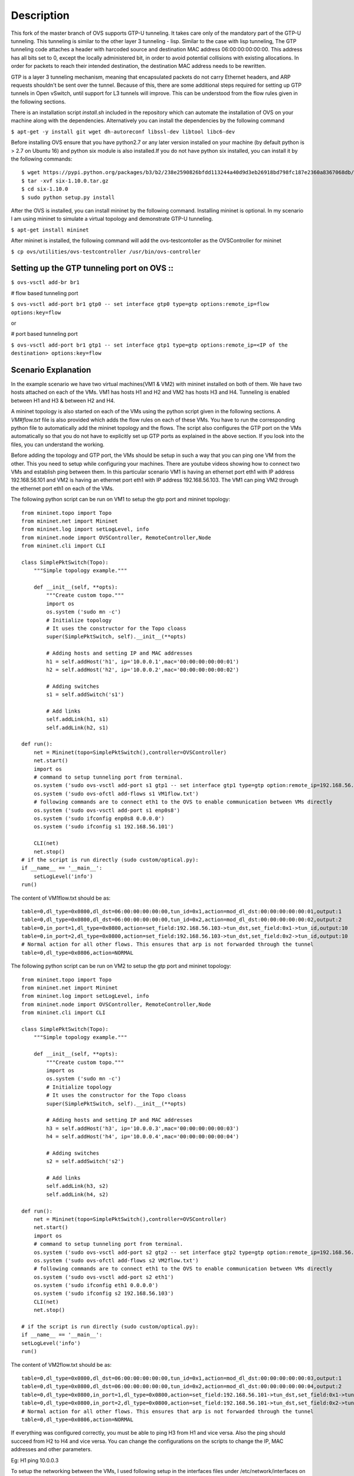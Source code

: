 ..
      Licensed under the Apache License, Version 2.0 (the "License"); you may
      not use this file except in compliance with the License. You may obtain
      a copy of the License at

          http://www.apache.org/licenses/LICENSE-2.0

      Unless required by applicable law or agreed to in writing, software
      distributed under the License is distributed on an "AS IS" BASIS, WITHOUT
      WARRANTIES OR CONDITIONS OF ANY KIND, either express or implied. See the
      License for the specific language governing permissions and limitations
      under the License.

      Convention for heading levels in Open vSwitch documentation:

      =======  Heading 0 (reserved for the title in a document)
      -------  Heading 1
      ~~~~~~~  Heading 2
      +++++++  Heading 3
      '''''''  Heading 4

      Avoid deeper levels because they do not render well.

=================
Description
=================

This fork of the master branch of OVS supports GTP-U tunneling. It takes care only of the mandatory part of the GTP-U tunneling. This tunneling is similar to the other layer 3 tunneling - lisp. Similar to the case with lisp tunneling,  The GTP tunneling code attaches a header with harcoded source and destination MAC address 06:00:00:00:00:00. This address has all bits set to 0, except the locally administered bit, in order to avoid potential collisions with existing allocations. In order for packets to reach their intended destination, the destination MAC address needs to be rewritten.

GTP is a layer 3 tunneling mechanism, meaning that encapsulated packets do not carry Ethernet headers, and ARP requests shouldn't be sent over the tunnel. Because of this, there are some additional steps required for setting up GTP tunnels in Open vSwitch, until support for L3 tunnels will improve. This can be understood from the flow rules given in the following sections.

There is an installation script *install.sh* included in the repository which can automate the installation of OVS on your machine along with the dependencies. Alternatively you can install the dependencies by the following command

``$ apt-get -y install git wget dh-autoreconf libssl-dev libtool libc6-dev``

Before installing OVS ensure that you have python2.7 or any later version installed on your machine (by default python is > 2.7 on Ubuntu 16) and python six module is also installed.If you do not have python six installed, you can install it by the following commands::

	$ wget https://pypi.python.org/packages/b3/b2/238e2590826bfdd113244a40d9d3eb26918bd798fc187e2360a8367068db/six-1.10.0.tar.gz#md5=34eed507548117b2ab523ab14b2f8b55
	$ tar -xvf six-1.10.0.tar.gz
	$ cd six-1.10.0
	$ sudo python setup.py install

After the OVS is installed, you can install mininet by the following command. Installing mininet is optional. In my scenario I am using mininet to simulate a virtual topology and demonstrate GTP-U tunneling.

``$ apt-get install mininet``

After mininet is installed, the following command will add the ovs-testcontoller as the OVSController for mininet

``$ cp ovs/utilities/ovs-testcontroller /usr/bin/ovs-controller``


Setting up the GTP tunneling port on OVS ::
-----------------------------------------

``$ ovs-vsctl add-br br1``

# flow based tunneling port

``$ ovs-vsctl add-port br1 gtp0 -- set interface gtp0 type=gtp options:remote_ip=flow options:key=flow``

or

# port based tunneling port

``$ ovs-vsctl add-port br1 gtp1 -- set interface gtp1 type=gtp options:remote_ip=<IP of the destination> options:key=flow``

Scenario Explanation
--------------------

In the example scenario we have two virtual machines(VM1 & VM2) with mininet installed on both of them. We have
two hosts attached on each of the VMs. VM1 has hosts H1 and H2 and VM2 has hosts H3 and H4. Tunneling is enabled
between H1 and H3 & between H2 and H4.

A mininet topology is also started on each of the VMs using the python script given in the following sections. A *VM#flow.txt* file is also provided which adds the flow rules on each of these VMs. You have to run the corresponding python file to
automatically add the mininet topology and the flows. The script also configures the GTP port on the VMs automatically so that you do not have to explicitly set up GTP ports as explained in the above section. If you look into the files, you can understand the working.

Before adding the topology and GTP port, the VMs should be setup in such a way that you can ping one VM from the other. This you need to setup while configuring your machines. There are youtube videos showing how to connect two VMs and establish ping between them. In this particular scenario VM1 is having an ethernet port eth1 with IP address 192.168.56.101 and VM2 is having an ethernet port eth1 with IP address 192.168.56.103. The VM1 can ping VM2 through the ethernet port eth1 on each of the VMs.


The following python script can be run on VM1 to setup the gtp port and mininet topology::

	from mininet.topo import Topo
	from mininet.net import Mininet
	from mininet.log import setLogLevel, info
	from mininet.node import OVSController, RemoteController,Node
	from mininet.cli import CLI

	class SimplePktSwitch(Topo):
	    """Simple topology example."""

	    def __init__(self, **opts):
		"""Create custom topo."""
		import os
		os.system ('sudo mn -c')
		# Initialize topology
		# It uses the constructor for the Topo cloass
		super(SimplePktSwitch, self).__init__(**opts)

		# Adding hosts and setting IP and MAC addresses
		h1 = self.addHost('h1', ip='10.0.0.1',mac='00:00:00:00:00:01')
		h2 = self.addHost('h2', ip='10.0.0.2',mac='00:00:00:00:00:02')

		# Adding switches
		s1 = self.addSwitch('s1')

		# Add links
		self.addLink(h1, s1)
		self.addLink(h2, s1)

	def run():
	    net = Mininet(topo=SimplePktSwitch(),controller=OVSController)
	    net.start()
	    import os
	    # command to setup tunneling port from terminal.
	    os.system ('sudo ovs-vsctl add-port s1 gtp1 -- set interface gtp1 type=gtp option:remote_ip=192.168.56.103 option:key=flow ofport_request=10')
	    os.system ('sudo ovs-ofctl add-flows s1 VM1flow.txt')
	    # following commands are to connect eth1 to the OVS to enable communication between VMs directly
	    os.system ('sudo ovs-vsctl add-port s1 enp0s8')
	    os.system ('sudo ifconfig enp0s8 0.0.0.0')
	    os.system ('sudo ifconfig s1 192.168.56.101')

	    CLI(net)
	    net.stop()
	# if the script is run directly (sudo custom/optical.py):
	if __name__ == '__main__':
	    setLogLevel('info')
	run()
The content of VM1flow.txt should be as::
 
	table=0,dl_type=0x0800,dl_dst=06:00:00:00:00:00,tun_id=0x1,action=mod_dl_dst:00:00:00:00:00:01,output:1
	table=0,dl_type=0x0800,dl_dst=06:00:00:00:00:00,tun_id=0x2,action=mod_dl_dst:00:00:00:00:00:02,output:2
	table=0,in_port=1,dl_type=0x0800,action=set_field:192.168.56.103->tun_dst,set_field:0x1->tun_id,output:10
	table=0,in_port=2,dl_type=0x0800,action=set_field:192.168.56.103->tun_dst,set_field:0x2->tun_id,output:10
	# Normal action for all other flows. This ensures that arp is not forwarded through the tunnel
	table=0,dl_type=0x0806,action=NORMAL

 
The following python script can be run on VM2 to setup the gtp port and mininet topology::


	from mininet.topo import Topo
	from mininet.net import Mininet
	from mininet.log import setLogLevel, info
	from mininet.node import OVSController, RemoteController,Node
	from mininet.cli import CLI

	class SimplePktSwitch(Topo):
    	    """Simple topology example."""

    	    def __init__(self, **opts):
        	"""Create custom topo."""
		import os
		os.system ('sudo mn -c')
        	# Initialize topology
        	# It uses the constructor for the Topo cloass
        	super(SimplePktSwitch, self).__init__(**opts)

        	# Adding hosts and setting IP and MAC addresses
        	h3 = self.addHost('h3', ip='10.0.0.3',mac='00:00:00:00:00:03')
        	h4 = self.addHost('h4', ip='10.0.0.4',mac='00:00:00:00:00:04')
   	
       		# Adding switches
        	s2 = self.addSwitch('s2')

        	# Add links
        	self.addLink(h3, s2)
        	self.addLink(h4, s2)

	def run():
    	    net = Mininet(topo=SimplePktSwitch(),controller=OVSController)
    	    net.start()
    	    import os
	    # command to setup tunneling port from terminal.
    	    os.system ('sudo ovs-vsctl add-port s2 gtp2 -- set interface gtp2 type=gtp option:remote_ip=192.168.56.101 option:key=flow ofport_request=10')
    	    os.system ('sudo ovs-ofctl add-flows s2 VM2flow.txt')
    	    # following commands are to connect eth1 to the OVS to enable communication between VMs directly
    	    os.system ('sudo ovs-vsctl add-port s2 eth1')
    	    os.system ('sudo ifconfig eth1 0.0.0.0')
    	    os.system ('sudo ifconfig s2 192.168.56.103')
    	    CLI(net)
    	    net.stop()

	# if the script is run directly (sudo custom/optical.py):
	if __name__ == '__main__':
    	setLogLevel('info')
	run()

The content of VM2flow.txt should be as::

	table=0,dl_type=0x0800,dl_dst=06:00:00:00:00:00,tun_id=0x1,action=mod_dl_dst:00:00:00:00:00:03,output:1
	table=0,dl_type=0x0800,dl_dst=06:00:00:00:00:00,tun_id=0x2,action=mod_dl_dst:00:00:00:00:00:04,output:2
	table=0,dl_type=0x0800,in_port=1,dl_type=0x0800,action=set_field:192.168.56.101->tun_dst,set_field:0x1->tun_id,output:10
	table=0,dl_type=0x0800,in_port=2,dl_type=0x0800,action=set_field:192.168.56.101->tun_dst,set_field:0x2->tun_id,output:10
	# Normal action for all other flows. This ensures that arp is not forwarded through the tunnel
	table=0,dl_type=0x0806,action=NORMAL
If everything was configured correctly, you must be able to ping H3 from H1 and vice versa. Also the ping should succeed from H2 to H4 and vice versa. You can change the configurations on the scripts to change the IP, MAC addresses and other parameters.

Eg: H1 ping 10.0.0.3

To setup the networking between the VMs, I used following setup in the interfaces files under /etc/network/interfaces on VM1::

	auto lo enp0s3
	iface lo inet loopback
	iface enp0s3 inet dhcp

	auto enp0s8
	iface enp0s8 inet static
	address 192.168.56.103
	netmask 255.255.255.0
	gateway 10.0.0.1



